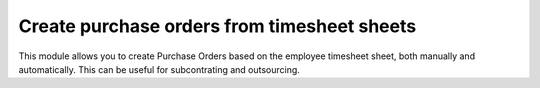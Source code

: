 ============================================
Create purchase orders from timesheet sheets
============================================

This module allows you to create Purchase Orders based on the employee timesheet sheet, both manually and automatically. This can be useful for subcontrating and outsourcing.
